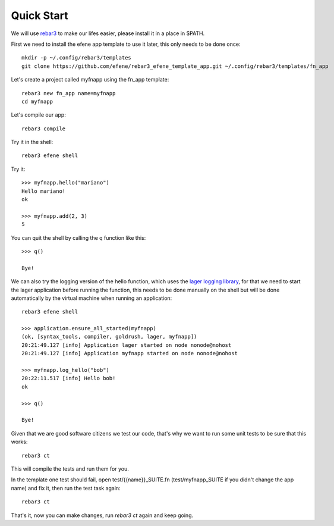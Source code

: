 .. _quick-start:

Quick Start
===========

We will use `rebar3 <http://www.rebar3.org/>`_ to make our lifes easier,
please install it in a place in $PATH.

First we need to install the efene app template to use it later, this only
needs to be done once::

    mkdir -p ~/.config/rebar3/templates
    git clone https://github.com/efene/rebar3_efene_template_app.git ~/.config/rebar3/templates/fn_app

Let's create a project called myfnapp using the fn_app template::

    rebar3 new fn_app name=myfnapp
    cd myfnapp

Let's compile our app::

    rebar3 compile

Try it in the shell::

    rebar3 efene shell

Try it::

    >>> myfnapp.hello("mariano")
    Hello mariano!
    ok

    >>> myfnapp.add(2, 3)
    5

You can quit the shell by calling the q function like this::

    >>> q()

    Bye!

We can also try the logging version of the hello function, which uses the
`lager logging library <https://github.com/basho/lager/>`_, for that we need to
start the lager application before running the function, this needs to be done
manually on the shell but will be done automatically by the virtual machine
when running an application::

    rebar3 efene shell

    >>> application.ensure_all_started(myfnapp)
    (ok, [syntax_tools, compiler, goldrush, lager, myfnapp])
    20:21:49.127 [info] Application lager started on node nonode@nohost
    20:21:49.127 [info] Application myfnapp started on node nonode@nohost

    >>> myfnapp.log_hello("bob")
    20:22:11.517 [info] Hello bob!
    ok

    >>> q()

    Bye!

Given that we are good software citizens we test our code, that's why we want
to run some unit tests to be sure that this works::

    rebar3 ct

This will compile the tests and run them for you.

In the template one test should fail, open test/{{name}}_SUITE.fn
(test/myfnapp_SUITE if you didn't change the app name) and fix it,
then run the test task again::

    rebar3 ct

That's it, now you can make changes, run *rebar3 ct* again and
keep going.
